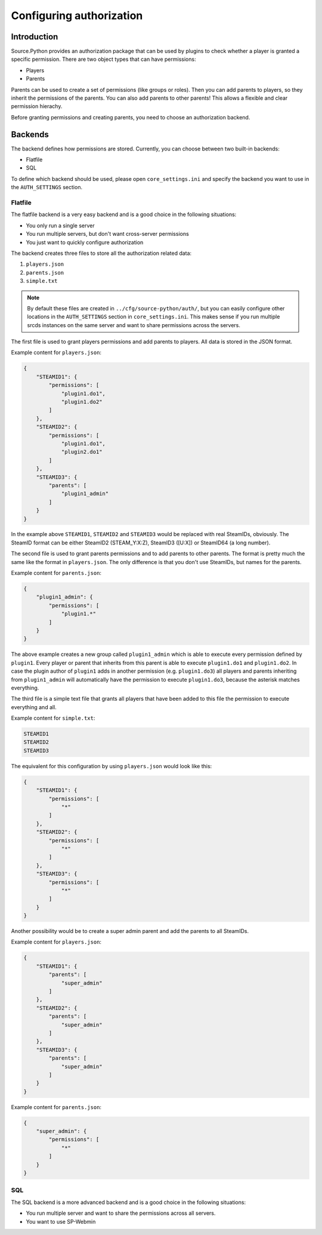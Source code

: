 Configuring authorization
=========================


Introduction
------------

Source.Python provides an authorization package that can be used by plugins to
check whether a player is granted a specific permission. There are two object
types that can have permissions:

* Players
* Parents

Parents can be used to create a set of permissions (like groups or roles).
Then you can add parents to players, so they inherit the permissions of the
parents. You can also add parents to other parents! This allows a flexible and
clear permission hierachy.

Before granting permissions and creating parents, you need to choose an
authorization backend.


Backends
--------

The backend defines how permissions are stored. Currently, you can choose
between two built-in backends:

* Flatfile
* SQL

To define which backend should be used, please open ``core_settings.ini`` and
specify the backend you want to use in the ``AUTH_SETTINGS`` section.


Flatfile
^^^^^^^^

The flatfile backend is a very easy backend and is a good choice in the
following situations:

* You only run a single server
* You run multiple servers, but don't want cross-server permissions
* You just want to quickly configure authorization

The backend creates three files to store all the authorization related data:

1. ``players.json``
2. ``parents.json``
3. ``simple.txt``

.. note::
    By default these files are created in ``../cfg/source-python/auth/``, but
    you can easily configure other locations in the ``AUTH_SETTINGS`` section
    in ``core_settings.ini``. This makes sense if you run multiple srcds
    instances on the same server and want to share permissions across the
    servers.

The first file is used to grant players permissions and add parents to
players. All data is stored in the JSON format.

Example content for ``players.json``:

.. code-block:: javascript

    {
        "STEAMID1": {
            "permissions": [
                "plugin1.do1",
                "plugin1.do2"
            ]
        },
        "STEAMID2": {
            "permissions": [
                "plugin1.do1",
                "plugin2.do1"
            ]
        },
        "STEAMID3": {
            "parents": [
                "plugin1_admin"
            ]
        }
    }

In the example above ``STEAMID1``, ``STEAMID2`` and ``STEAMID3`` would be
replaced with real SteamIDs, obviously. The SteamID format can be either
SteamID2 (STEAM_Y:X:Z), SteamID3 ([U:X]) or SteamID64 (a long number).

The second file is used to grant parents permissions and to add parents to
other parents. The format is pretty much the same like the format in
``players.json``. The only difference is that you don't use SteamIDs, but
names for the parents.

Example content for ``parents.json``:

.. code-block:: javascript

    {
        "plugin1_admin": {
            "permissions": [
                "plugin1.*"
            ]
        }
    }

The above example creates a new group called ``plugin1_admin`` which is able
to execute every permission defined by ``plugin1``. Every player or parent
that inherits from this parent is able to execute ``plugin1.do1`` and
``plugin1.do2``. In case the plugin author of ``plugin1`` adds in another
permission (e.g. ``plugin1.do3``) all players and parents inheriting from
``plugin1_admin`` will automatically have the permission to execute
``plugin1.do3``, because the asterisk matches everything.

The third file is a simple text file that grants all players that have been
added to this file the permission to execute everything and all.

Example content for ``simple.txt``:

.. code-block:: none

    STEAMID1
    STEAMID2
    STEAMID3

The equivalent for this configuration by using ``players.json`` would look
like this:

.. code-block:: javascript

    {
        "STEAMID1": {
            "permissions": [
                "*"
            ]
        },
        "STEAMID2": {
            "permissions": [
                "*"
            ]
        },
        "STEAMID3": {
            "permissions": [
                "*"
            ]
        }
    }

Another possibility would be to create a super admin parent and add the
parents to all SteamIDs.

Example content for ``players.json``:

.. code-block:: javascript

    {
        "STEAMID1": {
            "parents": [
                "super_admin"
            ]
        },
        "STEAMID2": {
            "parents": [
                "super_admin"
            ]
        },
        "STEAMID3": {
            "parents": [
                "super_admin"
            ]
        }
    }

Example content for ``parents.json``:

.. code-block:: javascript

    {
        "super_admin": {
            "permissions": [
                "*"
            ]
        }
    }


SQL
^^^

The SQL backend is a more advanced backend and is a good choice in the
following situations:

* You run multiple server and want to share the permissions across all servers.
* You want to use SP-Webmin


.. todo::

    Which databases are supported?
    How to use one database for multiple servers? What are the requirements?
    How to use one database and have global and server specific permissions?

.. todo::

    Update console command documentation and mention it in this file.